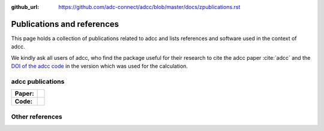 :github_url: https://github.com/adc-connect/adcc/blob/master/docs/zpublications.rst

Publications and references
===========================

This page holds a collection of publications related to adcc
and lists references and software used in the context of adcc.

We kindly ask all users of adcc, who find the package useful for their
research to cite the adcc paper :cite:`adcc` and the
`DOI of the adcc code <https://zenodo.org/badge/latestdoi/215731857>`_
in the version which was used for the calculation.

adcc publications
-----------------

.. list-table::

   * - **Paper:**
     - .. image:: https://img.shields.io/badge/hal-preprint-red
          :target: https://hal.archives-ouvertes.fr/hal-02319517

   * - **Code:**
     - .. image:: https://zenodo.org/badge/215731857.svg
          :target: https://zenodo.org/badge/latestdoi/215731857


.. bibliography:: pub.bib
   :all:
   :style: unsrtalpha

Other references
----------------

.. bibliography:: ref.bib
   :style: alpha
